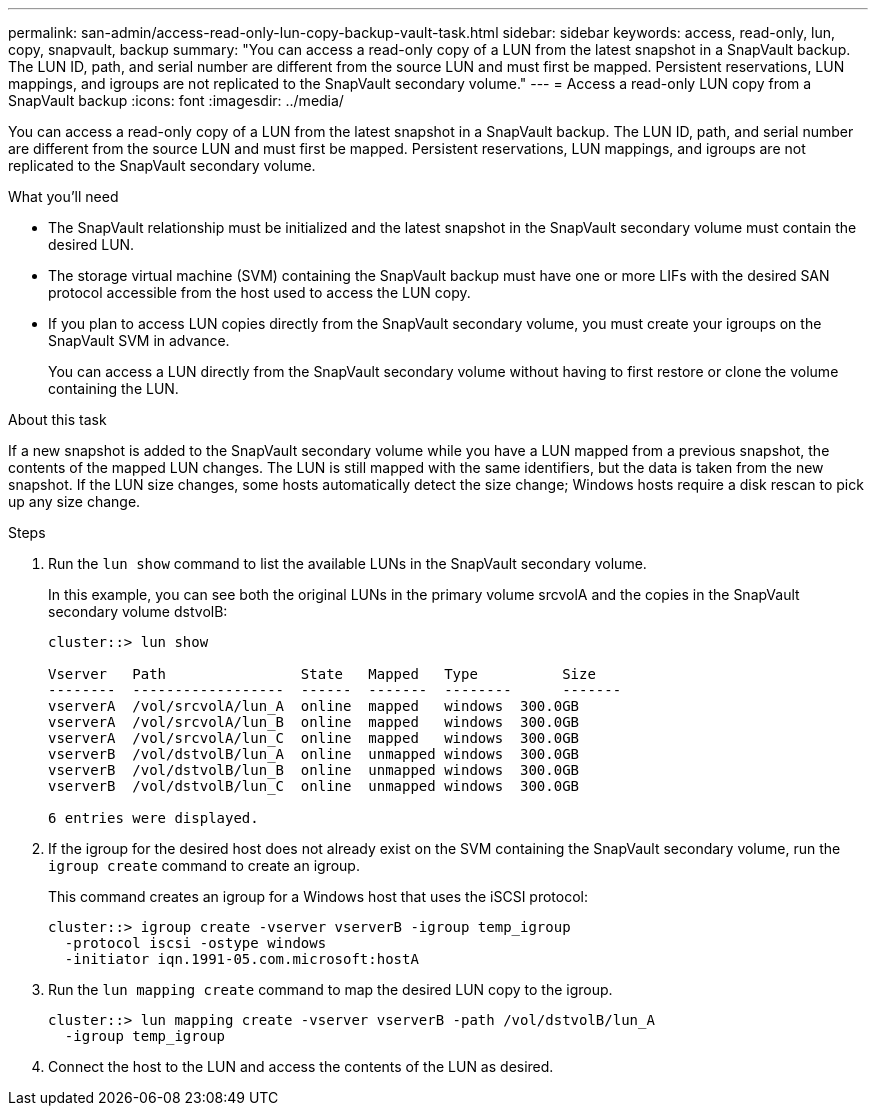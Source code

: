 ---
permalink: san-admin/access-read-only-lun-copy-backup-vault-task.html
sidebar: sidebar
keywords: access, read-only, lun, copy, snapvault, backup
summary: "You can access a read-only copy of a LUN from the latest snapshot in a SnapVault backup. The LUN ID, path, and serial number are different from the source LUN and must first be mapped. Persistent reservations, LUN mappings, and igroups are not replicated to the SnapVault secondary volume."
---
= Access a read-only LUN copy from a SnapVault backup
:icons: font
:imagesdir: ../media/

[.lead]
You can access a read-only copy of a LUN from the latest snapshot in a SnapVault backup. The LUN ID, path, and serial number are different from the source LUN and must first be mapped. Persistent reservations, LUN mappings, and igroups are not replicated to the SnapVault secondary volume.

.What you'll need

* The SnapVault relationship must be initialized and the latest snapshot in the SnapVault secondary volume must contain the desired LUN.
* The storage virtual machine (SVM) containing the SnapVault backup must have one or more LIFs with the desired SAN protocol accessible from the host used to access the LUN copy.
* If you plan to access LUN copies directly from the SnapVault secondary volume, you must create your igroups on the SnapVault SVM in advance.
+
You can access a LUN directly from the SnapVault secondary volume without having to first restore or clone the volume containing the LUN.

.About this task

If a new snapshot is added to the SnapVault secondary volume while you have a LUN mapped from a previous snapshot, the contents of the mapped LUN changes. The LUN is still mapped with the same identifiers, but the data is taken from the new snapshot. If the LUN size changes, some hosts automatically detect the size change; Windows hosts require a disk rescan to pick up any size change.

.Steps

. Run the `lun show` command to list the available LUNs in the SnapVault secondary volume.
+
In this example, you can see both the original LUNs in the primary volume srcvolA and the copies in the SnapVault secondary volume dstvolB:
+
----
cluster::> lun show

Vserver   Path                State   Mapped   Type          Size
--------  ------------------  ------  -------  --------      -------
vserverA  /vol/srcvolA/lun_A  online  mapped   windows  300.0GB
vserverA  /vol/srcvolA/lun_B  online  mapped   windows  300.0GB
vserverA  /vol/srcvolA/lun_C  online  mapped   windows  300.0GB
vserverB  /vol/dstvolB/lun_A  online  unmapped windows  300.0GB
vserverB  /vol/dstvolB/lun_B  online  unmapped windows  300.0GB
vserverB  /vol/dstvolB/lun_C  online  unmapped windows  300.0GB

6 entries were displayed.
----

. If the igroup for the desired host does not already exist on the SVM containing the SnapVault secondary volume, run the `igroup create` command to create an igroup.
+
This command creates an igroup for a Windows host that uses the iSCSI protocol:
+
----
cluster::> igroup create -vserver vserverB -igroup temp_igroup
  -protocol iscsi -ostype windows
  -initiator iqn.1991-05.com.microsoft:hostA
----

. Run the `lun mapping create` command to map the desired LUN copy to the igroup.
+
----
cluster::> lun mapping create -vserver vserverB -path /vol/dstvolB/lun_A
  -igroup temp_igroup
----

. Connect the host to the LUN and access the contents of the LUN as desired.
